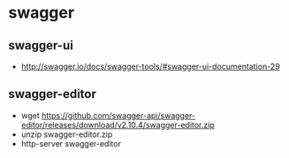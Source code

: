 * swagger
** swagger-ui
   - http://swagger.io/docs/swagger-tools/#swagger-ui-documentation-29
** swagger-editor
   - wget https://github.com/swagger-api/swagger-editor/releases/download/v2.10.4/swagger-editor.zip
   - unzip swagger-editor.zip
   - http-server swagger-editor
        
